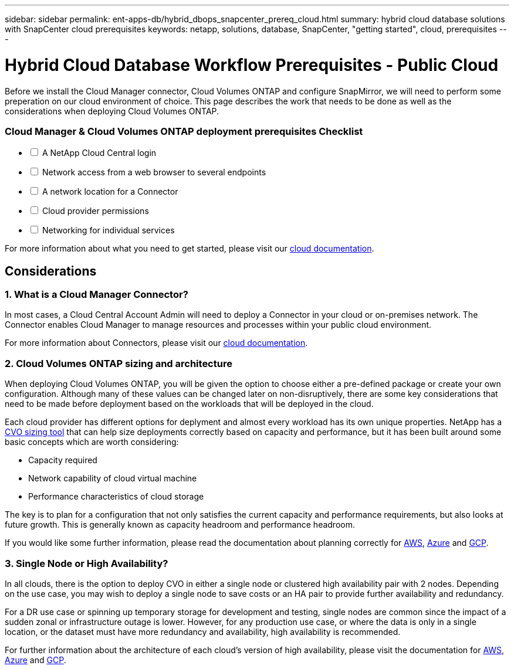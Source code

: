 ---
sidebar: sidebar
permalink: ent-apps-db/hybrid_dbops_snapcenter_prereq_cloud.html
summary: hybrid cloud database solutions with SnapCenter cloud prerequisites
keywords: netapp, solutions, database, SnapCenter, "getting started", cloud, prerequisites
---

= Hybrid Cloud Database Workflow Prerequisites - Public Cloud
:hardbreaks:
:nofooter:
:icons: font
:linkattrs:
:table-stripes: odd
:imagesdir: ./../media/

[.lead]
Before we install the Cloud Manager connector, Cloud Volumes ONTAP and configure SnapMirror, we will need to perform some preperation on our cloud environment of choice. This page describes the work that needs to be done as well as the considerations when deploying Cloud Volumes ONTAP.

=== Cloud Manager & Cloud Volumes ONTAP deployment prerequisites Checklist

[%interactive]
* [ ] A NetApp Cloud Central login
* [ ] Network access from a web browser to several endpoints
* [ ] A network location for a Connector
* [ ] Cloud provider permissions
* [ ] Networking for individual services

For more information about what you need to get started, please visit our https://docs.netapp.com/us-en/occm/reference_checklist_cm.html[cloud documentation^].

== Considerations

=== 1. What is a Cloud Manager Connector?

In most cases, a Cloud Central Account Admin will need to deploy a Connector in your cloud or on-premises network. The Connector enables Cloud Manager to manage resources and processes within your public cloud environment.

For more information about Connectors, please visit our https://docs.netapp.com/us-en/occm/concept_connectors.html[cloud documentation^].

=== 2. Cloud Volumes ONTAP sizing and architecture

When deploying Cloud Volumes ONTAP, you will be given the option to choose either a pre-defined package or create your own configuration. Although many of these values can be changed later on non-disruptively, there are some key considerations that need to be made before deployment based on the workloads that will be deployed in the cloud.

Each cloud provider has different options for deplyment and almost every workload has its own unique properties. NetApp has a https://cloud.netapp.com/cvo-sizer[CVO sizing tool^] that can help size deployments correctly based on capacity and performance, but it has been built around some basic concepts which are worth considering:

- Capacity required
- Network capability of cloud virtual machine
- Performance characteristics of cloud storage

The key is to plan for a configuration that not only satisfies the current capacity and performance requirements, but also looks at future growth. This is generally known as capacity headroom and performance headroom.

If you would like some further information, please read the documentation about planning correctly for https://docs.netapp.com/us-en/occm/task_planning_your_config.html[AWS^], https://docs.netapp.com/us-en/occm/task_planning_your_config_azure.html[Azure^] and https://docs.netapp.com/us-en/occm/task_planning_your_config_gcp.html[GCP^].

=== 3. Single Node or High Availability?

In all clouds, there is the option to deploy CVO in either a single node or clustered high availability pair with 2 nodes. Depending on the use case, you may wish to deploy a single node to save costs or an HA pair to provide further availability and redundancy.

For a DR use case or spinning up temporary storage for development and testing, single nodes are common since the impact of a sudden zonal or infrastructure outage is lower. However, for any production use case, or where the data is only in a single location, or the dataset must have more redundancy and availability, high availability is recommended.

For further information about the architecture of each cloud's version of high availability, please visit the documentation for https://docs.netapp.com/us-en/occm/concept_ha.html[AWS^], https://docs.netapp.com/us-en/occm/concept_ha_azure.html[Azure^] and https://docs.netapp.com/us-en/occm/concept_ha_google_cloud.html[GCP^].
